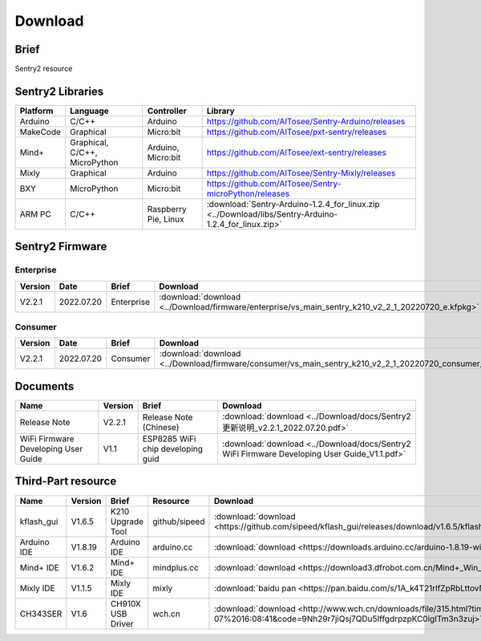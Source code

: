 .. _chapter_download_index:

Download 
================

Brief
----------------
Sentry2 resource


.. _chapter_download_sdk_index:

Sentry2 Libraries
----------------

================    ================================    ================================    ================================================   
Platform            Language                            Controller                          Library                                             
================    ================================    ================================    ================================================    
Arduino             C/C++                                Arduino                            https://github.com/AITosee/Sentry-Arduino/releases
MakeCode            Graphical                            Micro:bit                          https://github.com/AITosee/pxt-sentry/releases
Mind+               Graphical, C/C++, MicroPython        Arduino, Micro:bit                 https://github.com/AITosee/ext-sentry/releases
Mixly               Graphical                            Arduino                            https://github.com/AITosee/Sentry-Mixly/releases
BXY                 MicroPython                          Micro:bit                          https://github.com/AITosee/Sentry-microPython/releases
ARM PC              C/C++                                Raspberry Pie, Linux               :download:`Sentry-Arduino-1.2.4_for_linux.zip <../Download/libs/Sentry-Arduino-1.2.4_for_linux.zip>`
================    ================================    ================================    ================================================ 


.. _chapter_download_firmware_index:

Sentry2 Firmware
----------------

Enterprise
************************

================    ================    ================    ================
Version              Date                Brief               Download
================    ================    ================    ================
V2.2.1               2022.07.20          Enterprise          :download:`download <../Download/firmware/enterprise/vs_main_sentry_k210_v2_2_1_20220720_e.kfpkg>`
================    ================    ================    ================

Consumer
************************

================    ================    ================    ================
Version              Date                Brief               Download
================    ================    ================    ================
V2.2.1               2022.07.20          Consumer           :download:`download <../Download/firmware/consumer/vs_main_sentry_k210_v2_2_1_20220720_consumer_e.kfpkg>`
================    ================    ================    ================


.. _chapter_download_docs_index:

Documents
----------------

========================================    ================    ================================================================    ================================
Name                                         Version             Brief                                                               Download
========================================    ================    ================================================================    ================================
Release Note                                 V2.2.1              Release Note (Chinese)                                             :download:`download <../Download/docs/Sentry2更新说明_v2.2.1_2022.07.20.pdf>`
WiFi Firmware Developing User Guide          V1.1                ESP8285 WiFi chip developing guid                                  :download:`download <../Download/docs/Sentry2 WiFi Firmware Developing User Guide_V1.1.pdf>`
========================================    ================    ================================================================    ================================


.. _chapter_download_third_party_index:

Third-Part resource
----------------

================    ================    ========================    ================    ================
Name                 Version             Brief                       Resource            Download
================    ================    ========================    ================    ================
kflash_gui          V1.6.5               K210 Upgrade Tool           github/sipeed       :download:`download <https://github.com/sipeed/kflash_gui/releases/download/v1.6.5/kflash_gui_v1.6.5_2_windows.7z>`
Arduino IDE         V1.8.19              Arduino IDE                 arduino.cc          :download:`download <https://downloads.arduino.cc/arduino-1.8.19-windows.exe>`
Mind+ IDE           V1.6.2               Mind+ IDE                   mindplus.cc         :download:`download <https://download3.dfrobot.com.cn/Mind+_Win_V1.6.2_RC2.0.exe>`
Mixly IDE           V1.1.5               Mixly IDE                   mixly               :download:`baidu pan <https://pan.baidu.com/s/1A_k4T21rlfZpRbLttovN5A#list/path=%2F>`
CH343SER            V1.6                 CH910X USB Driver           wch.cn              :download:`download <http://www.wch.cn/downloads/file/315.html?time=2022-05-07%2016:08:41&code=9Nh29r7jiQsj7QDu5IffgdrpzpKC0igITm3n3zuj>`
================    ================    ========================    ================    ================




